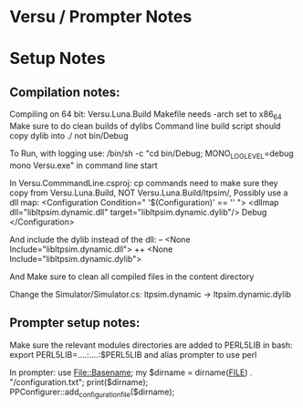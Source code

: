 * Versu / Prompter Notes




* Setup Notes
** Compilation notes:
   Compiling on 64 bit: Versu.Luna.Build Makefile needs -arch set to x86_64
   Make sure to do clean builds of dylibs
   Command line build script should copy dylib into ./ not bin/Debug

   To Run, with logging use:
   /bin/sh -c "cd bin/Debug; MONO_LOG_LEVEL=debug mono Versu.exe"
   in command line start


   In Versu.CommmandLine.csproj:
   cp commands need to make sure they copy from Versu.Luna.Build, NOT
   Versu.Luna.Build/ltpsim/, 
   Possibly use a dll map:
   <Configuration Condition=" '$(Configuration)' == '' ">
   <dllmap dll="libltpsim.dynamic.dll" target="libltpsim.dynamic.dylib"/>
   Debug
   </Configuration>

   And include the dylib instead of the dll:
   -- <None Include="libltpsim.dynamic.dll">
   ++ <None Include="libltpsim.dynamic.dylib">

   And Make sure to clean all compiled files in the content directory

   Change the Simulator/Simulator.cs:
   ltpsim.dynamic -> ltpsim.dynamic.dylib

** Prompter setup notes:
   Make sure the relevant modules directories are added to PERL5LIB in bash:
   export PERL5LIB=....:....:$PERL5LIB
   and alias prompter to use perl

   In prompter:
   use File::Basename;
   my $dirname = dirname(__FILE__) . "/configuration.txt";
   print($dirname);
   PPConfigurer::add_configuration_file($dirname);


   
